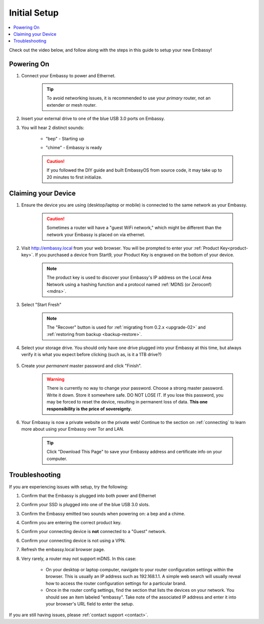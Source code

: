 .. _initial-setup:

=============
Initial Setup
=============

.. contents::
  :depth: 2
  :local:

Check out the video below, and follow along with the steps in this guide to setup your new Embassy!

    .. youtube:: cWFLUH6jrqA
      :width: 100%

Powering On
-----------

#. Connect your Embassy to power and Ethernet.

    .. tip:: To avoid networking issues, it is recommended to use your `primary` router, not an extender or mesh router.

#. Insert your external drive to one of the blue USB 3.0 ports on Embassy.

#. You will hear 2 distinct sounds:

    .. raw:: HTML

      <audio controls>
        <source src="/_static/sounds/BEP.mp3" type="audio/mpeg">
        Your browser does not support the audio element.
      </audio>

    * "bep" - Starting up

    .. raw:: HTML

      <audio controls>
        <source src="/_static/sounds/CHIME.mp3" type="audio/mpeg">
        Your browser does not support the audio element.
      </audio>

    * "chime" - Embassy is ready

    .. caution:: If you followed the DIY guide and built EmbassyOS from source code, it may take up to 20 minutes to first initialize.

Claiming your Device
--------------------

#. Ensure the device you are using (desktop/laptop or mobile) is connected to the same network as your Embassy.

    .. caution:: Sometimes a router will have a "guest WiFi network," which might be different than the network your Embassy is placed on via ethernet.

#. Visit http://embassy.local from your web browser. You will be prompted to enter your :ref:`Product Key<product-key>`. If you purchased a device from Start9, your Product Key is engraved on the bottom of your device.

    .. figure:: /_static/images/setup/setup0.png
      :width: 60%
      :alt: Enter Product Key

    .. note::

      The product key is used to discover your Embassy's IP address on the Local Area Network using a hashing function and a protocol named :ref:`MDNS (or Zeroconf) <mdns>`.

#. Select "Start Fresh"

    .. figure:: /_static/images/setup/setup1.png
      :width: 60%
      :alt: Fresh Install

    .. note:: The "Recover" button is used for :ref:`migrating from 0.2.x <upgrade-02>` and :ref:`restoring from backup <backup-restore>`.

#. Select your storage drive. You should only have one drive plugged into your Embassy at this time, but always verify it is what you expect before clicking (such as, is it a 1TB drive?)

    .. figure:: /_static/images/setup/setup2.png
      :width: 60%
      :alt: Select Drive

#. Create your *permanent* master password and click "Finish".

    .. warning:: There is currently no way to change your password. Choose a strong master password. Write it down. Store it somewhere safe. DO NOT LOSE IT. If you lose this password, you may be forced to reset the device, resulting in permanent loss of data.  **This one responsibility is the price of sovereignty.**

    .. figure:: /_static/images/setup/setup3.png
      :width: 60%
      :alt: Enter a New Password

#. Your Embassy is now a private website on the private web! Continue to the section on :ref:`connecting` to learn more about using your Embassy over Tor and LAN.

    .. tip:: Click "Download This Page" to save your Embassy address and certificate info on your computer.

    .. figure:: /_static/images/setup/setup4.png
      :width: 60%
      :alt: Setup Complete

Troubleshooting
---------------

If you are experiencing issues with setup, try the following:

#. Confirm that the Embassy is plugged into both power and Ethernet
#. Confirm your SSD is plugged into one of the blue USB 3.0 slots.
#. Confirm the Embassy emitted two sounds when powering on: a bep and a chime.
#. Confirm you are entering the correct product key.
#. Confirm your connecting device is **not** connected to a "Guest" network.
#. Confirm your connecting device is not using a VPN.
#. Refresh the embassy.local browser page.
#. Very rarely, a router may not support mDNS. In this case:

    - On your desktop or laptop computer, navigate to your router configuration settings within the browser. This is usually an IP address such as 192.168.1.1. A simple web search will usually reveal how to access the router configuration settings for a particular brand.
    - Once in the router config settings, find the section that lists the devices on your network. You should see an item labeled "embassy". Take note of the associated IP address and enter it into your browser's URL field to enter the setup.

If you are still having issues, please :ref:`contact support <contact>`.
